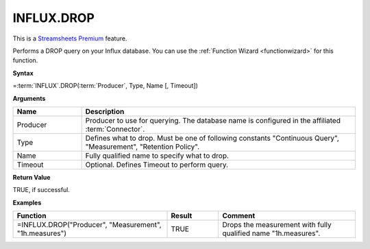 INFLUX.DROP
---------------------------

.. |star| image:: /images/star.svg
        

|star| This is a `Streamsheets Premium <https://cedalo.com/download/>`_ feature.

Performs a DROP query on your Influx database. You can use the :ref:`Function Wizard <functionwizard>` for this function. 


**Syntax**

=\ :term:`INFLUX`\ .DROP(:term:`Producer`, Type, Name [, Timeout])

**Arguments**

.. list-table::
   :widths: 20 80
   :header-rows: 1

   * - Name
     - Description
   * - Producer
     - Producer to use for querying. The database name is configured in the affiliated :term:`Connector`.
   * - Type
     - Defines what to drop. Must be one of following constants "Continuous Query", "Measurement", "Retention Policy".
   * - Name
     - Fully qualified name to specify what to drop.
   * - Timeout
     - Optional. Defines Timeout to perform query. 

**Return Value**

TRUE, if successful.

**Examples**

.. list-table::
   :widths: 45 15 40
   :header-rows: 1

   * - Function
     - Result
     - Comment
   * - =INFLUX.DROP("Producer", "Measurement", "1h.measures")
     - TRUE
     - Drops the measurement with fully qualified name "1h.measures".

